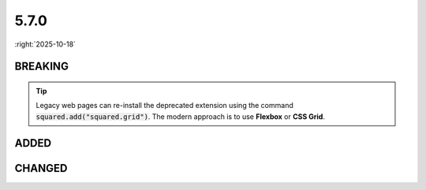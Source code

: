 =====
5.7.0
=====

:right:`2025-10-18`

.. highlight:: typescript

.. rst-class:: release-notes

BREAKING
========

.. code-block::
  :caption: android

  squared.settings.builtInExtensions = [
      "squared.grid" // display: table (non-TABLE elements)
  ];

.. tip:: Legacy web pages can re-install the deprecated extension using the command :code:`squared.add("squared.grid")`. The modern approach is to use **Flexbox** or **CSS Grid**.

.. rst-class:: release-notes

ADDED
=====

.. code-block::
  :caption: squared

  function attr(name: ExtensionRequest<Node>, attrName: string, value?: unknown, append?: boolean): unknown; // append

.. code-block::
  :caption: squared.base

  class Node {
      isSibling(type: "first" | "last" | "only", attr: NodeChildrenAttr): boolean;
      isSibling(type: "first" | "last" | "only", filter: IteratorPredicate<Node, unknown>): boolean;
      isSibling(type: "first" | "last" | "only", options?: SiblingOptions<Node, NodeChildrenAttr, NodeParentAttr>): boolean;
      get customElement(): boolean;
  }

.. code-block::
  :caption: squared.svg

  class SvgUseSymbol {
      readonly symbolElement: SVGSymbolElement | SVGSVGElement; // SVGSVGElement
      constructor(element: SVGSymbolElement | SVGSVGElement, useElement: SVGUseElement);
  }

.. code-block::
  :caption: squared.lib

  /* constant */

  const enum CSS_POSITION {
      NONE = 0,
      TOP = 1,
      RIGHT = 2,
      BOTTOM = 4,
      LEFT = 8
  }

  /* dom */

  function isCustomElement(element: Element): boolean;

.. code-block::
  :caption: android.base

  interface UserResourceSettingsUI {
      createBuildDependencies: boolean | ("ktx" | "baseline-profile" | "navigation")[]; // navigation
  }

.. code-block::
  :caption: android.extensions

  /* <style name="Text_P"> -> <style name="Text_P" parent="TextAppearance.AppCompat"> */

  interface ResourceStylesOptions {
      inheritFromParent: StringMap; // squared.attr("android.resource.styles", "inheritFromParent", { "Text_P": "TextAppearance.AppCompat" })
  }

CHANGED
=======

.. code-block::
  :caption: squared.base

  interface OffsetXYOptions {
      flags?: number;
  }